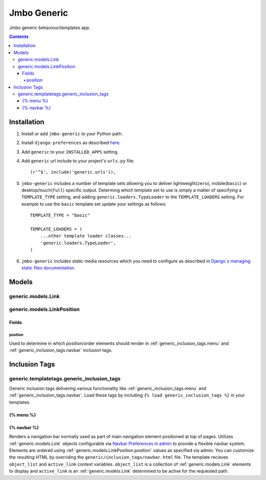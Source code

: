 Jmbo Generic
============

Jmbo generic behaviour/templates app.

.. contents:: Contents
    :depth: 5

Installation
------------

#. Install or add ``jmbo-generic`` to your Python path.

#. Install ``django-preferences`` as described `here <http://pypi.python.org/pypi/django-preferences#installation>`_.

#. Add ``generic`` to your ``INSTALLED_APPS`` setting.

#. Add ``generic`` url include to your project's ``urls.py`` file::

    (r'^$', include('generic.urls')),

#. ``jmbo-generic`` includes a number of template sets allowing you to deliver lightweight(``zero``), mobile(``basic``) or desktop/touch(``full``) specific output. Determing which template set to use is simply a matter of specifying a ``TEMPLATE_TYPE`` setting, and adding  ``generic.loaders.TypeLoader`` to the ``TEMPLATE_LOADERS`` setting. For example to use the ``basic`` template set update your settings as follows::
    
    TEMPLATE_TYPE = "basic"

    TEMPLATE_LOADERS = (
        ...other template loader classes...
        'generic.loaders.TypeLoader',
    )

#. ``jmbo-generic`` includes static media resources which you need to configure as described in `Django`s managing static files documentation <https://docs.djangoproject.com/en/dev/howto/static-files/>`_.

Models
------

.. _generic.models.Link:

generic.models.Link
*******************


.. _generic.models.LinkPosition:

generic.models.LinkPosition
***************************

.. _generic.models.LinkPosition.Fields:

Fields
~~~~~~

.. _generic.models.LinkPosition.position:
    
position
++++++++
Used to determine in which position/order elements should render in :ref:`generic_inclusion_tags.menu` and :ref:`generic_inclusion_tags.navbar` inclusion tags.

Inclusion Tags
--------------

generic.templatetags.generic_inclusion_tags
*******************************************

Generic inclusion tags delivering various functionality like :ref:`generic_inclusion_tags.menu` and :ref:`generic_inclusion_tags.navbar`. Load these tags by including ``{% load generic_inclusion_tags %}`` in your templates.

.. _generic_inclusion_tags.menu:

{% menu %}
~~~~~~~~~~

.. _generic_inclusion_tags.navbar:

{% navbar %}
~~~~~~~~~~~~

Renders a navigation bar normally used as part of main navigation element positioned at top of pages. Utilizes :ref:`generic.models.Link` objects configurable via `Navbar Preferences in admin <http://localhost:8000/admin/preferences/navbarpreferences>`_ to provide a flexible navbar system. Elements are ordered using :ref:`generic.models.LinkPosition.position` values as specified via admin. You can customize the resulting HTML by overriding the ``generic/inclusion_tags/navbar.html`` file. The template recieves  ``object_list`` and ``active_link`` context variables. ``object_list`` is a collection of :ref:`generic.models.Link` elements to display and ``active_link`` is an :ref:`generic.models.Link` determined to be active for the requested path.
